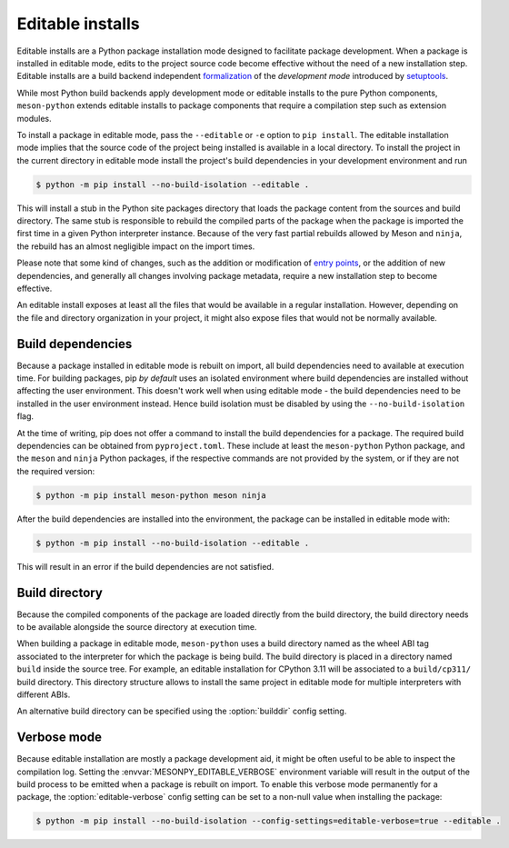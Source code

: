 .. SPDX-FileCopyrightText: 2023 The meson-python developers
..
.. SPDX-License-Identifier: MIT

.. _how-to-guides-editable-installs:

*****************
Editable installs
*****************

Editable installs are a Python package installation mode designed to
facilitate package development. When a package is installed in
editable mode, edits to the project source code become effective
without the need of a new installation step. Editable installs are a
build backend independent formalization__ of the *development mode*
introduced by setuptools__.

__ https://peps.python.org/pep-0660/
__ https://setuptools.pypa.io/en/latest/userguide/development_mode.html

While most Python build backends apply development mode or editable
installs to the pure Python components, ``meson-python`` extends
editable installs to package components that require a compilation
step such as extension modules.

To install a package in editable mode, pass the ``--editable`` or
``-e`` option to ``pip install``. The editable installation mode
implies that the source code of the project being installed is
available in a local directory. To install the project in the current
directory in editable mode install the project's build dependencies in
your development environment and run

.. code-block:: console

   $ python -m pip install --no-build-isolation --editable .

This will install a stub in the Python site packages directory that
loads the package content from the sources and build directory. The
same stub is responsible to rebuild the compiled parts of the package
when the package is imported the first time in a given Python
interpreter instance. Because of the very fast partial rebuilds
allowed by Meson and ``ninja``, the rebuild has an almost negligible
impact on the import times.

Please note that some kind of changes, such as the addition or
modification of `entry points`__, or the addition of new dependencies, and
generally all changes involving package metadata, require a new
installation step to become effective.

__ https://packaging.python.org/en/latest/specifications/entry-points/

An editable install exposes at least all the files that would be
available in a regular installation. However, depending on the file
and directory organization in your project, it might also expose files
that would not be normally available.


Build dependencies
------------------

Because a package installed in editable mode is rebuilt on import, all
build dependencies need to available at execution time. For building
packages, pip *by default* uses an isolated environment where build dependencies
are installed without affecting the user environment. This doesn't work
well when using editable mode - the build dependencies need to be installed in
the user environment instead. Hence build isolation must be disabled by using
the ``--no-build-isolation`` flag.

At the time of writing, pip does not offer a command to install the build
dependencies for a package. The required build dependencies can be obtained
from ``pyproject.toml``. These include at least the
``meson-python`` Python package, and the ``meson`` and ``ninja``
Python packages, if the respective commands are not provided by the
system, or if they are not the required version:

.. code-block:: console

   $ python -m pip install meson-python meson ninja

After the build dependencies are installed into the environment, the package
can be installed in editable mode with:

.. code-block:: console

   $ python -m pip install --no-build-isolation --editable .

This will result in an error if the build dependencies are not satisfied.


Build directory
---------------

Because the compiled components of the package are loaded directly
from the build directory, the build directory needs to be available
alongside the source directory at execution time.

When building a package in editable mode, ``meson-python`` uses a
build directory named as the wheel ABI tag associated to the
interpreter for which the package is being build. The build directory
is placed in a directory named ``build`` inside the source tree. For
example, an editable installation for CPython 3.11 will be associated
to a ``build/cp311/`` build directory. This directory structure allows
to install the same project in editable mode for multiple interpreters
with different ABIs.

An alternative build directory can be specified using the
:option:`builddir` config setting.


.. _how-to-guides-editable-installs-verbose:

Verbose mode
------------

Because editable installation are mostly a package development aid, it
might be often useful to be able to inspect the compilation log.
Setting the :envvar:`MESONPY_EDITABLE_VERBOSE` environment variable
will result in the output of the build process to be emitted when a
package is rebuilt on import.  To enable this verbose mode permanently
for a package, the :option:`editable-verbose` config setting can be
set to a non-null value when installing the package:

.. code-block:: console

   $ python -m pip install --no-build-isolation --config-settings=editable-verbose=true --editable .
